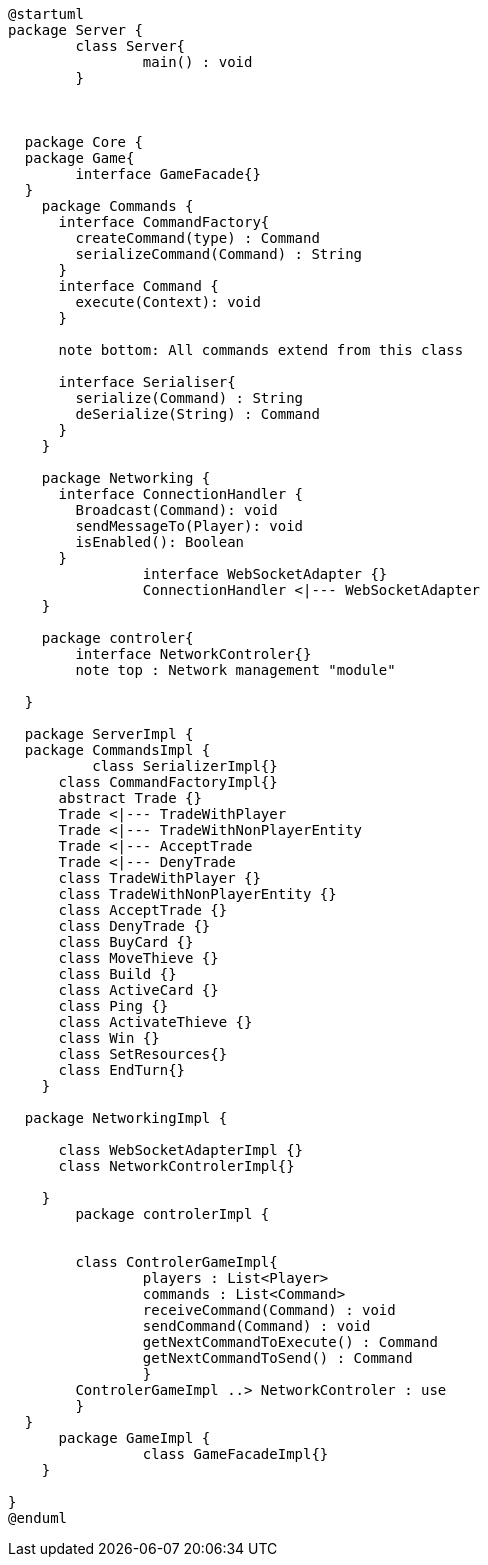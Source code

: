 [plantuml]
....
@startuml
package Server {
	class Server{
		main() : void
	}
  

  
  package Core {
  package Game{
  	interface GameFacade{}
  }
    package Commands {
      interface CommandFactory{
      	createCommand(type) : Command
      	serializeCommand(Command) : String
      }
      interface Command {
        execute(Context): void
      }
      
      note bottom: All commands extend from this class
      
      interface Serialiser{
      	serialize(Command) : String
      	deSerialize(String) : Command
      }
    }

    package Networking {
      interface ConnectionHandler {
        Broadcast(Command): void
        sendMessageTo(Player): void
        isEnabled(): Boolean
      }
		interface WebSocketAdapter {}
		ConnectionHandler <|--- WebSocketAdapter
    }
    
    package controler{
    	interface NetworkControler{}
    	note top : Network management "module"

  }

  package ServerImpl {
  package CommandsImpl {
  	  class SerializerImpl{}
      class CommandFactoryImpl{}
      abstract Trade {}
      Trade <|--- TradeWithPlayer
      Trade <|--- TradeWithNonPlayerEntity
      Trade <|--- AcceptTrade
      Trade <|--- DenyTrade
      class TradeWithPlayer {}
      class TradeWithNonPlayerEntity {}
      class AcceptTrade {}
      class DenyTrade {}
      class BuyCard {}
      class MoveThieve {}
      class Build {}
      class ActiveCard {}
      class Ping {}
      class ActivateThieve {}
      class Win {}
      class SetResources{}
      class EndTurn{}
    }
    
  package NetworkingImpl {
    	
      class WebSocketAdapterImpl {}
      class NetworkControlerImpl{}
      
    }
  	package controlerImpl {
  
    	
    	class ControlerGameImpl{
    		players : List<Player>
    		commands : List<Command>
  		receiveCommand(Command) : void
  		sendCommand(Command) : void
  		getNextCommandToExecute() : Command
  		getNextCommandToSend() : Command
    		}
    	ControlerGameImpl ..> NetworkControler : use
  	}
  }
      package GameImpl {
		class GameFacadeImpl{}
    }

}
@enduml
....